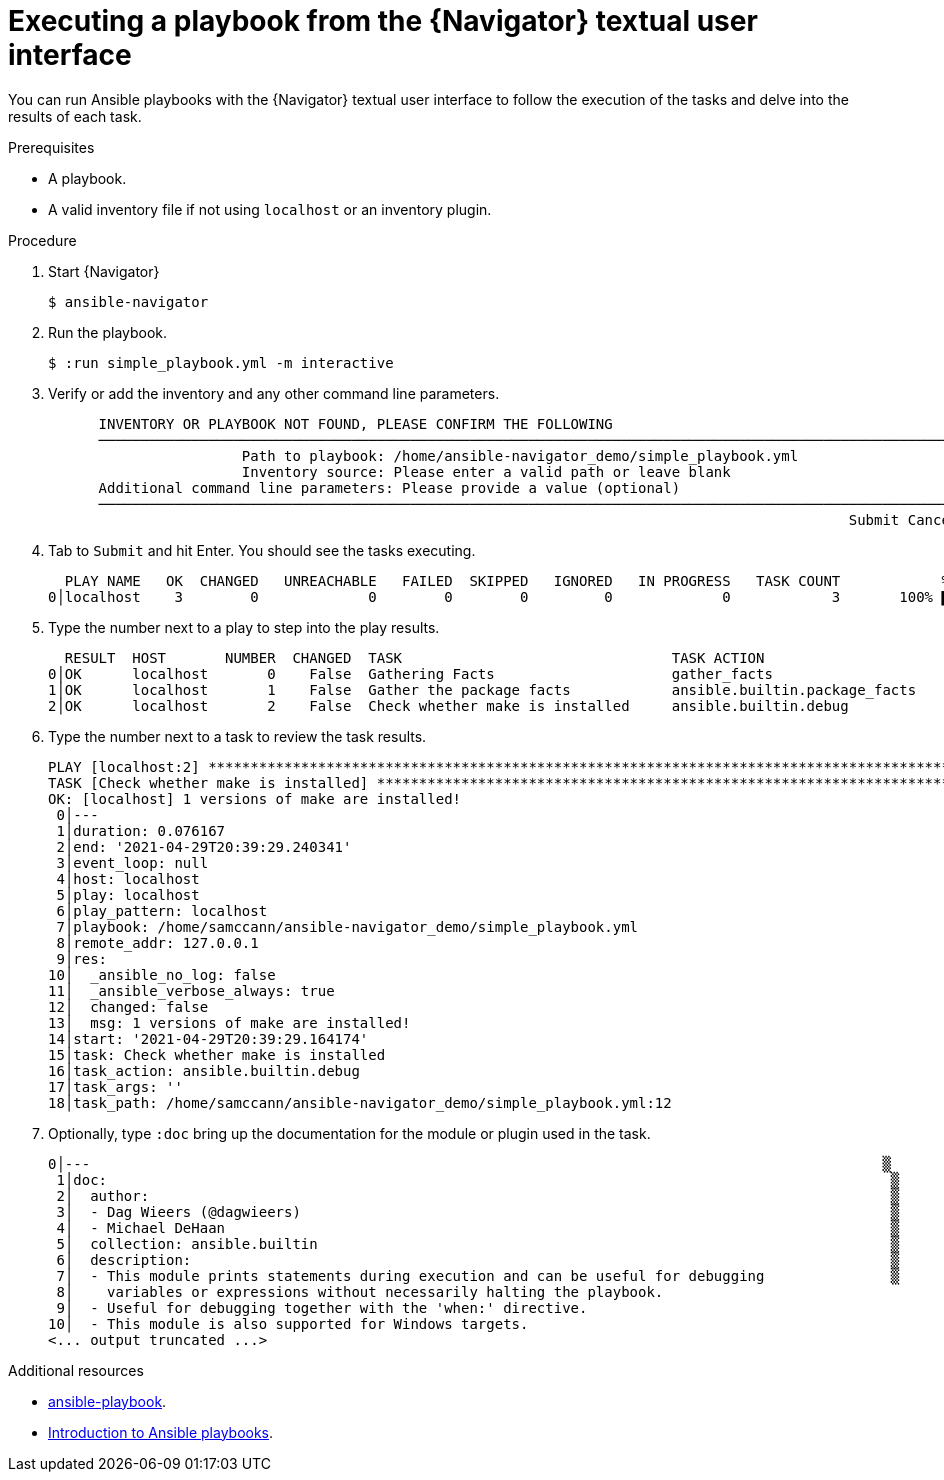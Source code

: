 
[id="proc-execute-playbook-tui_{context}"]



= Executing a playbook from the {Navigator} textual user interface

[role="_abstract"]

You can run Ansible playbooks with the {Navigator} textual user interface to follow the execution of the tasks and delve into the results of each task.

.Prerequisites

* A playbook.
* A valid inventory file if not using `localhost` or an inventory plugin.

.Procedure

. Start {Navigator}
+
```
$ ansible-navigator
```

. Run the playbook.
+
```
$ :run simple_playbook.yml -m interactive
```

. Verify or add the inventory and any other command line parameters.
+
```
      INVENTORY OR PLAYBOOK NOT FOUND, PLEASE CONFIRM THE FOLLOWING
      ──────────────────────────────────────────────────────────────────────────────────────────────────────
                       Path to playbook: /home/ansible-navigator_demo/simple_playbook.yml
                       Inventory source: Please enter a valid path or leave blank
      Additional command line parameters: Please provide a value (optional)
      ──────────────────────────────────────────────────────────────────────────────────────────────────────
                                                                                               Submit Cancel
```

. Tab to `Submit` and hit Enter. You should see the tasks executing.
+
```
  PLAY NAME   OK  CHANGED   UNREACHABLE   FAILED  SKIPPED   IGNORED   IN PROGRESS   TASK COUNT            % COMPLETED
0│localhost    3        0             0        0        0         0             0            3       100% ▇▇▇▇▇▇▇▇▇▇▇
```

. Type the number next to a play to step into the play results.
+
```
  RESULT  HOST       NUMBER  CHANGED  TASK                                TASK ACTION                      DURATION
0│OK      localhost       0    False  Gathering Facts                     gather_facts                           0s
1│OK      localhost       1    False  Gather the package facts            ansible.builtin.package_facts          1s
2│OK      localhost       2    False  Check whether make is installed     ansible.builtin.debug                  0s
```

. Type the number next to a task to review the task results.
+
```
PLAY [localhost:2] ***************************************************************************************************
TASK [Check whether make is installed] *******************************************************************************
OK: [localhost] 1 versions of make are installed!                                                                     
 0│---
 1│duration: 0.076167
 2│end: '2021-04-29T20:39:29.240341'
 3│event_loop: null
 4│host: localhost
 5│play: localhost
 6│play_pattern: localhost
 7│playbook: /home/samccann/ansible-navigator_demo/simple_playbook.yml
 8│remote_addr: 127.0.0.1
 9│res:
10│  _ansible_no_log: false
11│  _ansible_verbose_always: true
12│  changed: false
13│  msg: 1 versions of make are installed!
14│start: '2021-04-29T20:39:29.164174'
15│task: Check whether make is installed
16│task_action: ansible.builtin.debug
17│task_args: ''
18│task_path: /home/samccann/ansible-navigator_demo/simple_playbook.yml:12
```
. Optionally, type `:doc` bring up the documentation for the module or plugin used in the task.
+
```
0│---                                                                                              ▒
 1│doc:                                                                                             ▒
 2│  author:                                                                                        ▒
 3│  - Dag Wieers (@dagwieers)                                                                      ▒
 4│  - Michael DeHaan                                                                               ▒
 5│  collection: ansible.builtin                                                                    ▒
 6│  description:                                                                                   ▒
 7│  - This module prints statements during execution and can be useful for debugging               ▒
 8│    variables or expressions without necessarily halting the playbook.
 9│  - Useful for debugging together with the 'when:' directive.
10│  - This module is also supported for Windows targets.
<... output truncated ...>
```

[role="_additional-resources"]
.Additional resources

* https://docs.ansible.com/ansible/latest/cli/ansible-playbook.html[ansible-playbook].
* https://docs.ansible.com/ansible/latest/user_guide/playbooks_intro.html[Introduction to Ansible playbooks].